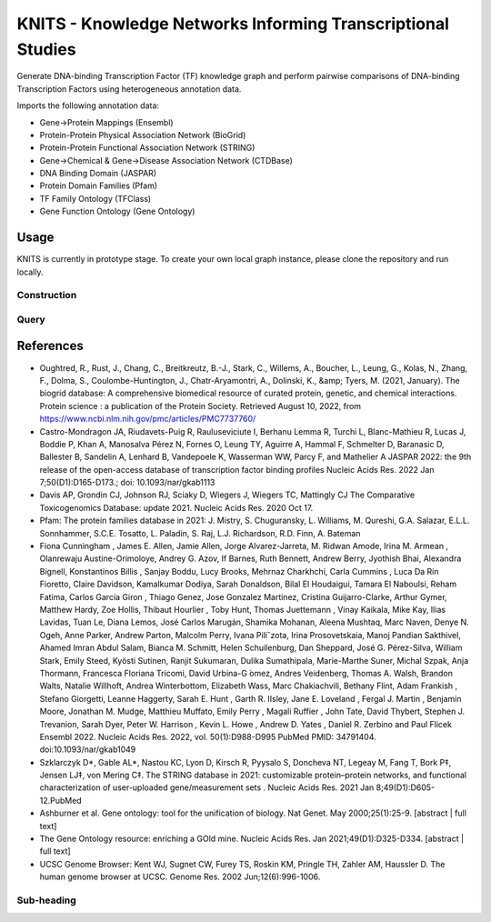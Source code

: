 ================
KNITS - Knowledge Networks Informing Transcriptional Studies
================

Generate DNA-binding Transcription Factor (TF) knowledge graph and perform pairwise comparisons of DNA-binding Transcription Factors using heterogeneous annotation data.

Imports the following annotation data:

- Gene->Protein Mappings (Ensembl)
- Protein-Protein Physical Association Network (BioGrid)
- Protein-Protein Functional Association Network (STRING)
- Gene->Chemical & Gene->Disease Association Network (CTDBase)

- DNA Binding Domain (JASPAR)
- Protein Domain Families (Pfam)

- TF Family Ontology (TFClass)
- Gene Function Ontology (Gene Ontology)

Usage
=======
KNITS is currently in prototype stage. To create your own local graph instance, please clone the repository and run locally.

Construction
-------


Query
-------

References
=======
- Oughtred, R., Rust, J., Chang, C., Breitkreutz, B.-J., Stark, C., Willems, A., Boucher, L., Leung, G., Kolas, N., Zhang, F., Dolma, S., Coulombe-Huntington, J., Chatr-Aryamontri, A., Dolinski, K., &amp; Tyers, M. (2021, January). The biogrid database: A comprehensive biomedical resource of curated protein, genetic, and chemical interactions. Protein science : a publication of the Protein Society. Retrieved August 10, 2022, from https://www.ncbi.nlm.nih.gov/pmc/articles/PMC7737760/ 
- Castro-Mondragon JA, Riudavets-Puig R, Rauluseviciute I, Berhanu Lemma R, Turchi L, Blanc-Mathieu R, Lucas J, Boddie P, Khan A, Manosalva Pérez N, Fornes O, Leung TY, Aguirre A, Hammal F, Schmelter D, Baranasic D, Ballester B, Sandelin A, Lenhard B, Vandepoele K, Wasserman WW, Parcy F, and Mathelier A JASPAR 2022: the 9th release of the open-access database of transcription factor binding profiles Nucleic Acids Res. 2022 Jan 7;50(D1):D165-D173.; doi: 10.1093/nar/gkab1113
- Davis AP, Grondin CJ, Johnson RJ, Sciaky D, Wiegers J, Wiegers TC, Mattingly CJ The Comparative Toxicogenomics Database: update 2021. Nucleic Acids Res. 2020 Oct 17.
- Pfam: The protein families database in 2021: J. Mistry, S. Chuguransky, L. Williams, M. Qureshi, G.A. Salazar, E.L.L. Sonnhammer, S.C.E. Tosatto, L. Paladin, S. Raj, L.J. Richardson, R.D. Finn, A. Bateman
- Fiona Cunningham , James E. Allen, Jamie Allen, Jorge Alvarez-Jarreta, M. Ridwan Amode, Irina M. Armean , Olanrewaju Austine-Orimoloye, Andrey G. Azov, If Barnes, Ruth Bennett, Andrew Berry, Jyothish Bhai, Alexandra Bignell, Konstantinos Billis , Sanjay Boddu, Lucy Brooks, Mehrnaz Charkhchi, Carla Cummins , Luca Da Rin Fioretto, Claire Davidson, Kamalkumar Dodiya, Sarah Donaldson, Bilal El Houdaigui, Tamara El Naboulsi, Reham Fatima, Carlos Garcia Giron , Thiago Genez, Jose Gonzalez Martinez, Cristina Guijarro-Clarke, Arthur Gymer, Matthew Hardy, Zoe Hollis, Thibaut Hourlier , Toby Hunt, Thomas Juettemann , Vinay Kaikala, Mike Kay, Ilias Lavidas, Tuan Le, Diana Lemos, José Carlos Marugán, Shamika Mohanan, Aleena Mushtaq, Marc Naven, Denye N. Ogeh, Anne Parker, Andrew Parton, Malcolm Perry, Ivana Piliˇzota, Irina Prosovetskaia, Manoj Pandian Sakthivel, Ahamed Imran Abdul Salam, Bianca M. Schmitt, Helen Schuilenburg, Dan Sheppard, José G. Pérez-Silva, William Stark, Emily Steed, Kyösti Sutinen, Ranjit Sukumaran, Dulika Sumathipala, Marie-Marthe Suner, Michal Szpak, Anja Thormann, Francesca Floriana Tricomi, David Urbina-G ́omez, Andres Veidenberg, Thomas A. Walsh, Brandon Walts, Natalie Willhoft, Andrea Winterbottom, Elizabeth Wass, Marc Chakiachvili, Bethany Flint, Adam Frankish , Stefano Giorgetti, Leanne Haggerty, Sarah E. Hunt , Garth R. IIsley, Jane E. Loveland , Fergal J. Martin , Benjamin Moore, Jonathan M. Mudge, Matthieu Muffato, Emily Perry , Magali Ruffier , John Tate, David Thybert, Stephen J. Trevanion, Sarah Dyer, Peter W. Harrison , Kevin L. Howe , Andrew D. Yates , Daniel R. Zerbino and Paul Flicek Ensembl 2022. Nucleic Acids Res. 2022, vol. 50(1):D988-D995 PubMed PMID: 34791404. doi:10.1093/nar/gkab1049
- Szklarczyk D*, Gable AL*, Nastou KC, Lyon D, Kirsch R, Pyysalo S, Doncheva NT, Legeay M, Fang T, Bork P‡, Jensen LJ‡, von Mering C‡. The STRING database in 2021: customizable protein–protein networks, and functional characterization of user-uploaded gene/measurement sets . Nucleic Acids Res. 2021 Jan 8;49(D1):D605-12.PubMed
- Ashburner et al. Gene ontology: tool for the unification of biology. Nat Genet. May 2000;25(1):25-9. [abstract | full text]
- The Gene Ontology resource: enriching a GOld mine. Nucleic Acids Res. Jan 2021;49(D1):D325-D334. [abstract | full text]
- UCSC Genome Browser: Kent WJ, Sugnet CW, Furey TS, Roskin KM, Pringle TH, Zahler AM, Haussler D. The human genome browser at UCSC. Genome Res. 2002 Jun;12(6):996-1006. 

Sub-heading
-----------